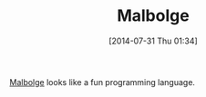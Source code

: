 #+POSTID: 8862
#+DATE: [2014-07-31 Thu 01:34]
#+OPTIONS: toc:nil num:nil todo:nil pri:nil tags:nil ^:nil TeX:nil
#+CATEGORY: Link
#+TAGS: Art, Programming, compiler, interpreter, virtual machine
#+TITLE: Malbolge

[[https://en.wikipedia.org/wiki/Malbolge][Malbolge]] looks like a fun programming language.



